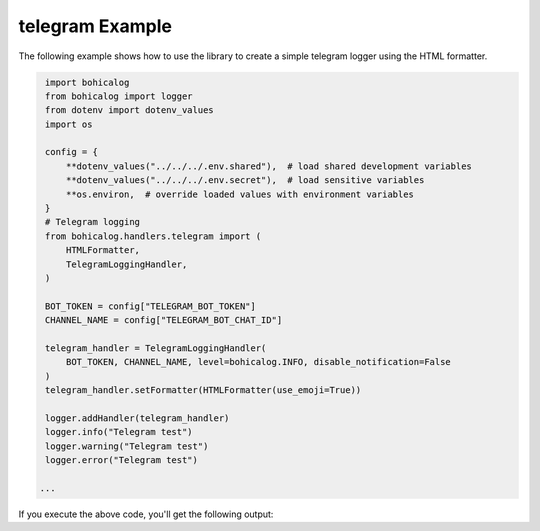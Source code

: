 #################
 telegram Example
#################

The following example shows how to use the library to create a simple
telegram logger using the HTML formatter.

.. code:: python

    import bohicalog
    from bohicalog import logger
    from dotenv import dotenv_values
    import os

    config = {
        **dotenv_values("../../../.env.shared"),  # load shared development variables
        **dotenv_values("../../../.env.secret"),  # load sensitive variables
        **os.environ,  # override loaded values with environment variables
    }
    # Telegram logging
    from bohicalog.handlers.telegram import (
        HTMLFormatter,
        TelegramLoggingHandler,
    )

    BOT_TOKEN = config["TELEGRAM_BOT_TOKEN"]
    CHANNEL_NAME = config["TELEGRAM_BOT_CHAT_ID"]

    telegram_handler = TelegramLoggingHandler(
        BOT_TOKEN, CHANNEL_NAME, level=bohicalog.INFO, disable_notification=False
    )
    telegram_handler.setFormatter(HTMLFormatter(use_emoji=True))

    logger.addHandler(telegram_handler)
    logger.info("Telegram test")
    logger.warning("Telegram test")
    logger.error("Telegram test")

   ...

If you execute the above code, you'll get the following output:


.. program-output:: python telegram_example.py
   :cwd: ../_examples
   :shell:
   :prompt:
